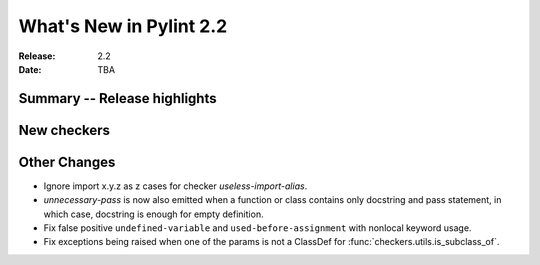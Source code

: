 **************************
 What's New in Pylint 2.2
**************************

:Release: 2.2
:Date: TBA 

Summary -- Release highlights
=============================


New checkers
============


Other Changes
=============

* Ignore import x.y.z as z cases for checker `useless-import-alias`.

* `unnecessary-pass` is now also emitted when a function or class contains only docstring and pass statement, 
  in which case, docstring is enough for empty definition.

* Fix false positive ``undefined-variable`` and ``used-before-assignment`` with nonlocal keyword usage.

* Fix exceptions being raised when one of the params is not a ClassDef for :func:`checkers.utils.is_subclass_of`.
